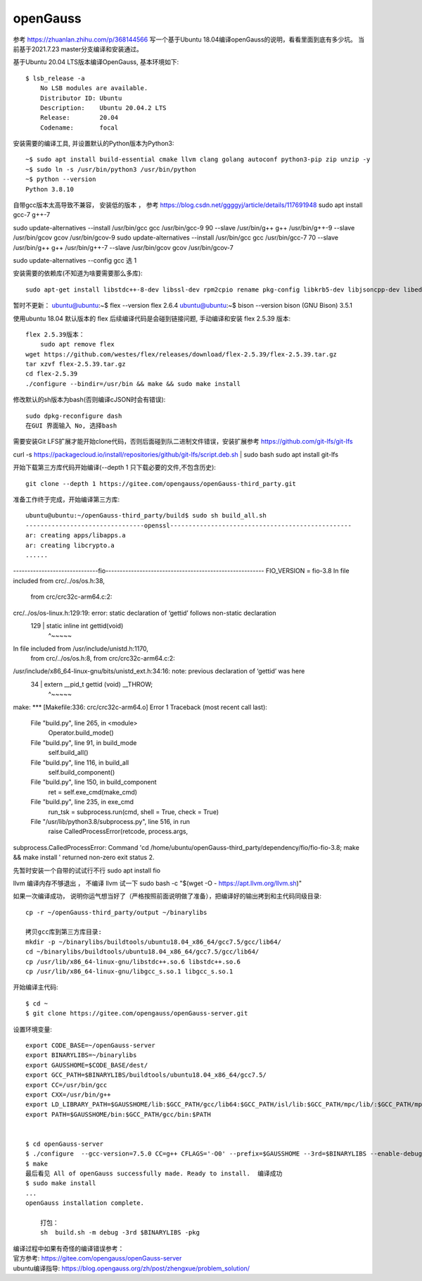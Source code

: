 openGauss
=========================

参考 https://zhuanlan.zhihu.com/p/368144566
写一个基于Ubuntu 18.04编译openGauss的说明，看看里面到底有多少坑。
当前基于2021.7.23 master分支编译和安装通过。

基于Ubuntu 20.04 LTS版本编译OpenGauss, 基本环境如下::

    $ lsb_release -a
	No LSB modules are available.
	Distributor ID: Ubuntu
	Description:    Ubuntu 20.04.2 LTS
	Release:        20.04
	Codename:       focal


安装需要的编译工具, 并设置默认的Python版本为Python3::

    ~$ sudo apt install build-essential cmake llvm clang golang autoconf python3-pip zip unzip -y
    ~$ sudo ln -s /usr/bin/python3 /usr/bin/python
    ~$ python --version
    Python 3.8.10


自带gcc版本太高导致不兼容， 安装低的版本 ， 参考  https://blog.csdn.net/ggggyj/article/details/117691948 
sudo apt install gcc-7 g++-7


sudo update-alternatives --install /usr/bin/gcc gcc /usr/bin/gcc-9 90 --slave /usr/bin/g++ g++ /usr/bin/g++-9 --slave /usr/bin/gcov gcov /usr/bin/gcov-9
sudo update-alternatives --install /usr/bin/gcc gcc /usr/bin/gcc-7 70 --slave /usr/bin/g++ g++ /usr/bin/g++-7 --slave /usr/bin/gcov gcov /usr/bin/gcov-7

sudo update-alternatives --config gcc
选 1  
 

安装需要的依赖库(不知道为啥要需要那么多库)::

    sudo apt-get install libstdc++-8-dev libssl-dev rpm2cpio rename pkg-config libkrb5-dev libjsoncpp-dev libedit-dev libpam0g-dev libaio-dev libncurses5-dev libffi-dev libtool pkg-config libkrb5-dev -y


暂时不更新： 
ubuntu@ubuntu:~$ flex --version
flex 2.6.4
ubuntu@ubuntu:~$ bison --version
bison (GNU Bison) 3.5.1



使用ubuntu 18.04 默认版本的 flex 后续编译代码是会碰到链接问题, 手动编译和安装 flex 2.5.39 版本::

    flex 2.5.39版本：
	sudo apt remove flex
    wget https://github.com/westes/flex/releases/download/flex-2.5.39/flex-2.5.39.tar.gz
    tar xzvf flex-2.5.39.tar.gz
    cd flex-2.5.39
    ./configure --bindir=/usr/bin && make && sudo make install


修改默认的sh版本为bash(否则编译cJSON时会有错误)::

     sudo dpkg-reconfigure dash
     在GUI 界面输入 No, 选择bash


需要安装Git LFS扩展才能开始clone代码，否则后面碰到队二进制文件错误，安装扩展参考 https://github.com/git-lfs/git-lfs

curl -s https://packagecloud.io/install/repositories/github/git-lfs/script.deb.sh | sudo bash
sudo apt install git-lfs

开始下载第三方库代码开始编译(--depth 1 只下载必要的文件,不包含历史)::

    git clone --depth 1 https://gitee.com/opengauss/openGauss-third_party.git

准备工作终于完成，开始编译第三方库::

    ubuntu@ubuntu:~/openGauss-third_party/build$ sudo sh build_all.sh
    --------------------------------openssl-------------------------------------------------
    ar: creating apps/libapps.a
    ar: creating libcrypto.a
    ......


------------------------------fio--------------------------------------------------------
FIO_VERSION = fio-3.8
In file included from crc/../os/os.h:38,
                 from crc/crc32c-arm64.c:2:
crc/../os/os-linux.h:129:19: error: static declaration of ‘gettid’ follows non-static declaration
  129 | static inline int gettid(void)
      |                   ^~~~~~
In file included from /usr/include/unistd.h:1170,
                 from crc/../os/os.h:8,
                 from crc/crc32c-arm64.c:2:
/usr/include/x86_64-linux-gnu/bits/unistd_ext.h:34:16: note: previous declaration of ‘gettid’ was here
   34 | extern __pid_t gettid (void) __THROW;
      |                ^~~~~~
make: *** [Makefile:336: crc/crc32c-arm64.o] Error 1
Traceback (most recent call last):
  File "build.py", line 265, in <module>
    Operator.build_mode()
  File "build.py", line 91, in build_mode
    self.build_all()
  File "build.py", line 116, in build_all
    self.build_component()
  File "build.py", line 150, in build_component
    ret = self.exe_cmd(make_cmd)
  File "build.py", line 235, in exe_cmd
    run_tsk = subprocess.run(cmd, shell = True, check = True)
  File "/usr/lib/python3.8/subprocess.py", line 516, in run
    raise CalledProcessError(retcode, process.args,
subprocess.CalledProcessError: Command 'cd /home/ubuntu/openGauss-third_party/dependency/fio/fio-fio-3.8; make && make install ' returned non-zero exit status 2.


先暂时安装一个自带的试试行不行 
sudo apt install fio


llvm  编译内存不够退出 ， 不编译 llvm 试一下  
sudo bash -c "$(wget -O - https://apt.llvm.org/llvm.sh)"






如果一次编译成功， 说明你运气想当好了（严格按照前面说明做了准备），把编译好的输出拷到和主代码同级目录::

    cp -r ~/openGauss-third_party/output ~/binarylibs

    拷贝gcc库到第三方库目录:
    mkdir -p ~/binarylibs/buildtools/ubuntu18.04_x86_64/gcc7.5/gcc/lib64/ 
    cd ~/binarylibs/buildtools/ubuntu18.04_x86_64/gcc7.5/gcc/lib64/ 
    cp /usr/lib/x86_64-linux-gnu/libstdc++.so.6 libstdc++.so.6
    cp /usr/lib/x86_64-linux-gnu/libgcc_s.so.1 libgcc_s.so.1


开始编译主代码::

    $ cd ~
    $ git clone https://gitee.com/opengauss/openGauss-server.git

设置环境变量::

    export CODE_BASE=~/openGauss-server
    export BINARYLIBS=~/binarylibs
    export GAUSSHOME=$CODE_BASE/dest/
    export GCC_PATH=$BINARYLIBS/buildtools/ubuntu18.04_x86_64/gcc7.5/
    export CC=/usr/bin/gcc
    export CXX=/usr/bin/g++
    export LD_LIBRARY_PATH=$GAUSSHOME/lib:$GCC_PATH/gcc/lib64:$GCC_PATH/isl/lib:$GCC_PATH/mpc/lib/:$GCC_PATH/mpfr/lib/:$GCC_PATH/gmp/lib/:$LD_LIBRARY_PATH
    export PATH=$GAUSSHOME/bin:$GCC_PATH/gcc/bin:$PATH


    $ cd openGauss-server
    $ ./configure  --gcc-version=7.5.0 CC=g++ CFLAGS='-O0' --prefix=$GAUSSHOME --3rd=$BINARYLIBS --enable-debug --enable-cassert --enable-thread-safety --without-zlib
    $ make
    最后看见 All of openGauss successfully made. Ready to install.  编译成功
    $ sudo make install 
    ...
    openGauss installation complete.

	打包：
	sh  build.sh -m debug -3rd $BINARYLIBS -pkg


| 编译过程中如果有奇怪的编译错误参考：
| 官方参考: https://gitee.com/opengauss/openGauss-server
| ubuntu编译指导: https://blog.opengauss.org/zh/post/zhengxue/problem_solution/